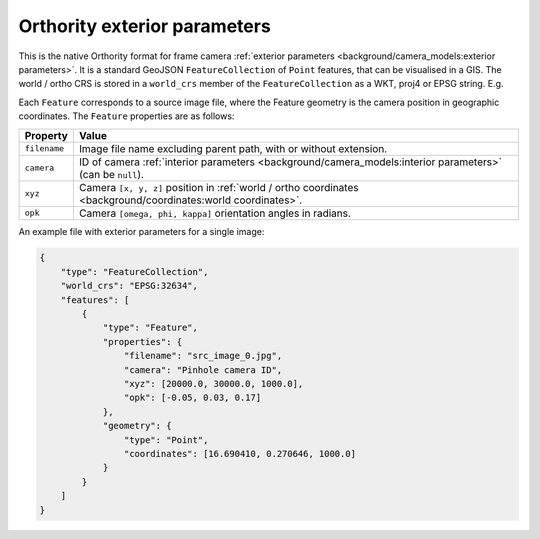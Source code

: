 Orthority exterior parameters
=============================

This is the native Orthority format for frame camera :ref:`exterior parameters <background/camera_models:exterior parameters>`.  It is a standard GeoJSON ``FeatureCollection`` of ``Point`` features, that can be visualised in a GIS.  The world / ortho CRS is stored in a ``world_crs`` member of the ``FeatureCollection`` as a WKT, proj4 or EPSG string.  E.g.

.. code-block:: json
    :emphasize-lines: 3

    {
        "type": "FeatureCollection",
        "world_crs": "EPSG:32651",
        "features": [
            "..."
        ]
    }

Each ``Feature`` corresponds to a source image file, where the Feature geometry is the camera position in geographic coordinates.  The ``Feature`` properties are as follows:

.. list-table::
    :widths: auto
    :header-rows: 1

    * - Property
      - Value
    * - ``filename``
      - Image file name excluding parent path, with or without extension.
    * - ``camera``
      - ID of camera :ref:`interior parameters <background/camera_models:interior parameters>` (can be ``null``).
    * - ``xyz``
      - Camera ``[x, y, z]`` position in :ref:`world / ortho coordinates <background/coordinates:world coordinates>`.
    * - ``opk``
      - Camera ``[omega, phi, kappa]`` orientation angles in radians.

An example file with exterior parameters for a single image:

.. code-block:: json

    {
        "type": "FeatureCollection",
        "world_crs": "EPSG:32634",
        "features": [
            {
                "type": "Feature",
                "properties": {
                    "filename": "src_image_0.jpg",
                    "camera": "Pinhole camera ID",
                    "xyz": [20000.0, 30000.0, 1000.0],
                    "opk": [-0.05, 0.03, 0.17]
                },
                "geometry": {
                    "type": "Point",
                    "coordinates": [16.690410, 0.270646, 1000.0]
                }
            }
        ]
    }


